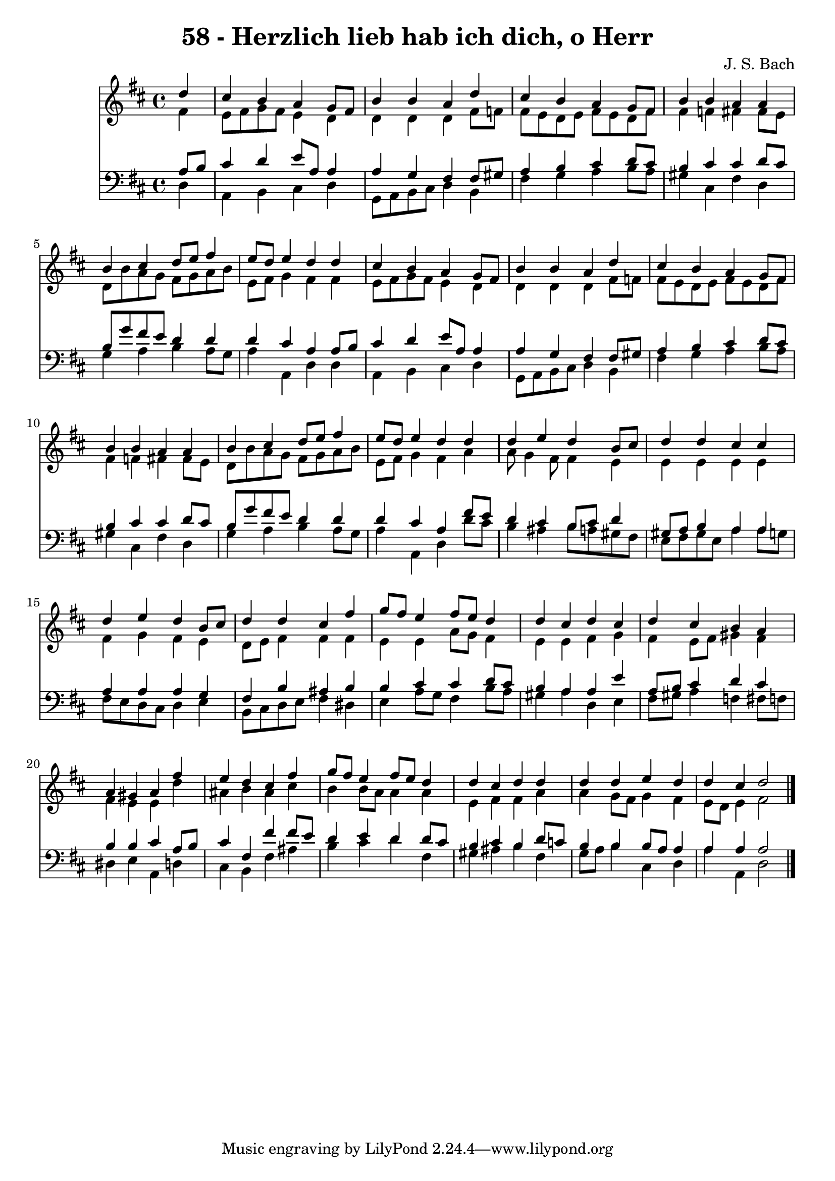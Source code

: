 
\version "2.10.33"

\header {
  title = "58 - Herzlich lieb hab ich dich, o Herr"
  composer = "J. S. Bach"
}

global =  {
  \time 4/4 
  \key d \major
}

soprano = \relative c {
  \partial 4 d''4 
  cis b a g8 fis 
  b4 b a d 
  cis b a g8 fis 
  b4 b a a 
  b cis d8 e fis4 
  e8 d e4 d d 
  cis b a g8 fis 
  b4 b a d 
  cis b a g8 fis 
  b4 b a a 
  b cis d8 e fis4 
  e8 d e4 d d 
  d e d b8 cis 
  d4 d cis cis 
  d e d b8 cis 
  d4 d cis fis 
  g8 fis e4 fis8 e d4 
  d cis d cis 
  d cis b a 
  a gis a fis' 
  e d cis fis 
  g8 fis e4 fis8 e d4 
  d cis d d 
  d d e d 
  d cis d2 
}


alto = \relative c {
  \partial 4 fis'4 
  e8 fis g fis e4 d 
  d d d fis8 f 
  fis e d e fis e d fis 
  fis4 f fis fis8 e 
  d b' a g fis g a b 
  e, fis g4 fis fis 
  e8 fis g fis e4 d 
  d d d fis8 f 
  fis e d e fis e d fis 
  fis4 f fis fis8 e 
  d b' a g fis g a b 
  e, fis g4 fis a 
  a8 g4 fis8 fis4 e 
  e e e e 
  fis g fis e 
  d8 e fis4 fis fis 
  e e a8 g fis4 
  e e fis g 
  fis e8 fis gis4 fis 
  fis e e d' 
  ais b ais cis 
  b b8 a a4 a 
  e fis fis a 
  a g8 fis g4 fis 
  e8 d e4 fis2 
}


tenor = \relative c {
  \partial 4 a'8 b 
  cis4 d e8 a, a4 
  a g fis fis8 gis 
  a4 b cis d8 cis 
  b4 cis cis d8 cis 
  b g' fis e d4 d 
  d cis a a8 b 
  cis4 d e8 a, a4 
  a g fis fis8 gis 
  a4 b cis d8 cis 
  b4 cis cis d8 cis 
  b g' fis e d4 d 
  d cis a fis'8 e 
  d4 cis b8 cis d4 
  gis,8 a b4 a a 
  a a a g 
  fis b ais b 
  b cis cis d8 cis 
  b4 a a e' 
  a,8 b cis4 d cis 
  b b cis a8 b 
  cis4 fis, fis' fis8 e 
  d4 e d d8 cis 
  b4 cis b d8 c 
  b4 b b8 a a4 
  a a a2 
}


baixo = \relative c {
  \partial 4 d4 
  a b cis d 
  g,8 a b cis d4 b 
  fis' g a b8 a 
  gis4 cis, fis d 
  g a b a8 g 
  a4 a, d d 
  a b cis d 
  g,8 a b cis d4 b 
  fis' g a b8 a 
  gis4 cis, fis d 
  g a b a8 g 
  a4 a, d d'8 cis 
  b4 ais b8 a gis fis 
  e fis gis e a4 a8 g 
  fis e d cis d4 e 
  b8 cis d e fis4 dis 
  e a8 g fis4 b8 a 
  gis4 a d, e 
  fis8 gis a4 f fis8 f 
  dis4 e a, d 
  cis b fis' ais 
  b cis d fis, 
  gis ais b fis 
  g8 a b4 cis, d 
  a' a, d2 
}


\score {
  <<
    \new Staff {
      <<
        \global
        \new Voice = "1" { \voiceOne \soprano }
        \new Voice = "2" { \voiceTwo \alto }
      >>
    }
    \new Staff {
      <<
        \global
        \clef "bass"
        \new Voice = "1" {\voiceOne \tenor }
        \new Voice = "2" { \voiceTwo \baixo \bar "|."}
      >>
    }
  >>
}